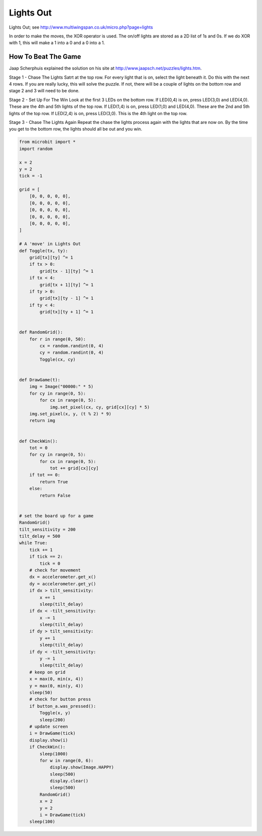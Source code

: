 ====================================================
Lights Out
====================================================


| Lights Out; see http://www.multiwingspan.co.uk/micro.php?page=lights

In order to make the moves, the XOR operator is used. The on/off lights are stored as a 2D list of 1s and 0s. If we do XOR with 1, this will make a 1 into a 0 and a 0 into a 1.

How To Beat The Game
--------------------------

Jaap Scherphuis explained the solution on his site at http://www.jaapsch.net/puzzles/lights.htm.

Stage 1 - Chase The Lights
Satrt at the top row. For every light that is on, select the light beneath it. Do this with the next 4 rows. If you are really lucky, this will solve the puzzle. If not, there will be a couple of lights on the bottom row and stage 2 and 3 will need to be done.

Stage 2 - Set Up For The Win
Look at the first 3 LEDs on the bottom row.
If LED(0,4) is on, press LED(3,0) and LED(4,0). These are the 4th and 5th lights of the top row.
If LED(1,4) is on, press LED(1,0) and LED(4,0). These are the 2nd and 5th lights of the top row.
If LED(2,4) is on, press LED(3,0). This is the 4th light on the top row.

Stage 3 - Chase The Lights Again
Repeat the chase the lights process again with the lights that are now on. By the time you get to the bottom row, the lights should all be out and you win.


.. code-block:: python

    from microbit import *
    import random

    x = 2
    y = 2
    tick = -1

    grid = [
        [0, 0, 0, 0, 0],
        [0, 0, 0, 0, 0],
        [0, 0, 0, 0, 0],
        [0, 0, 0, 0, 0],
        [0, 0, 0, 0, 0],
    ]

    # A 'move' in Lights Out
    def Toggle(tx, ty):
        grid[tx][ty] ^= 1
        if tx > 0:
            grid[tx - 1][ty] ^= 1
        if tx < 4:
            grid[tx + 1][ty] ^= 1
        if ty > 0:
            grid[tx][ty - 1] ^= 1
        if ty < 4:
            grid[tx][ty + 1] ^= 1


    def RandomGrid():
        for r in range(0, 50):
            cx = random.randint(0, 4)
            cy = random.randint(0, 4)
            Toggle(cx, cy)


    def DrawGame(t):
        img = Image("00000:" * 5)
        for cy in range(0, 5):
            for cx in range(0, 5):
                img.set_pixel(cx, cy, grid[cx][cy] * 5)
        img.set_pixel(x, y, (t % 2) * 9)
        return img


    def CheckWin():
        tot = 0
        for cy in range(0, 5):
            for cx in range(0, 5):
                tot += grid[cx][cy]
        if tot == 0:
            return True
        else:
            return False


    # set the board up for a game
    RandomGrid()
    tilt_sensitivity = 200
    tilt_delay = 500
    while True:
        tick += 1
        if tick == 2:
            tick = 0
        # check for movement
        dx = accelerometer.get_x()
        dy = accelerometer.get_y()
        if dx > tilt_sensitivity:
            x += 1
            sleep(tilt_delay)
        if dx < -tilt_sensitivity:
            x -= 1
            sleep(tilt_delay)
        if dy > tilt_sensitivity:
            y += 1
            sleep(tilt_delay)
        if dy < -tilt_sensitivity:
            y -= 1
            sleep(tilt_delay)
        # keep on grid
        x = max(0, min(x, 4))
        y = max(0, min(y, 4))
        sleep(50)
        # check for button press
        if button_a.was_pressed():
            Toggle(x, y)
            sleep(200)
        # update screen
        i = DrawGame(tick)
        display.show(i)
        if CheckWin():
            sleep(1000)
            for w in range(0, 6):
                display.show(Image.HAPPY)
                sleep(500)
                display.clear()
                sleep(500)
            RandomGrid()
            x = 2
            y = 2
            i = DrawGame(tick)
        sleep(100)
